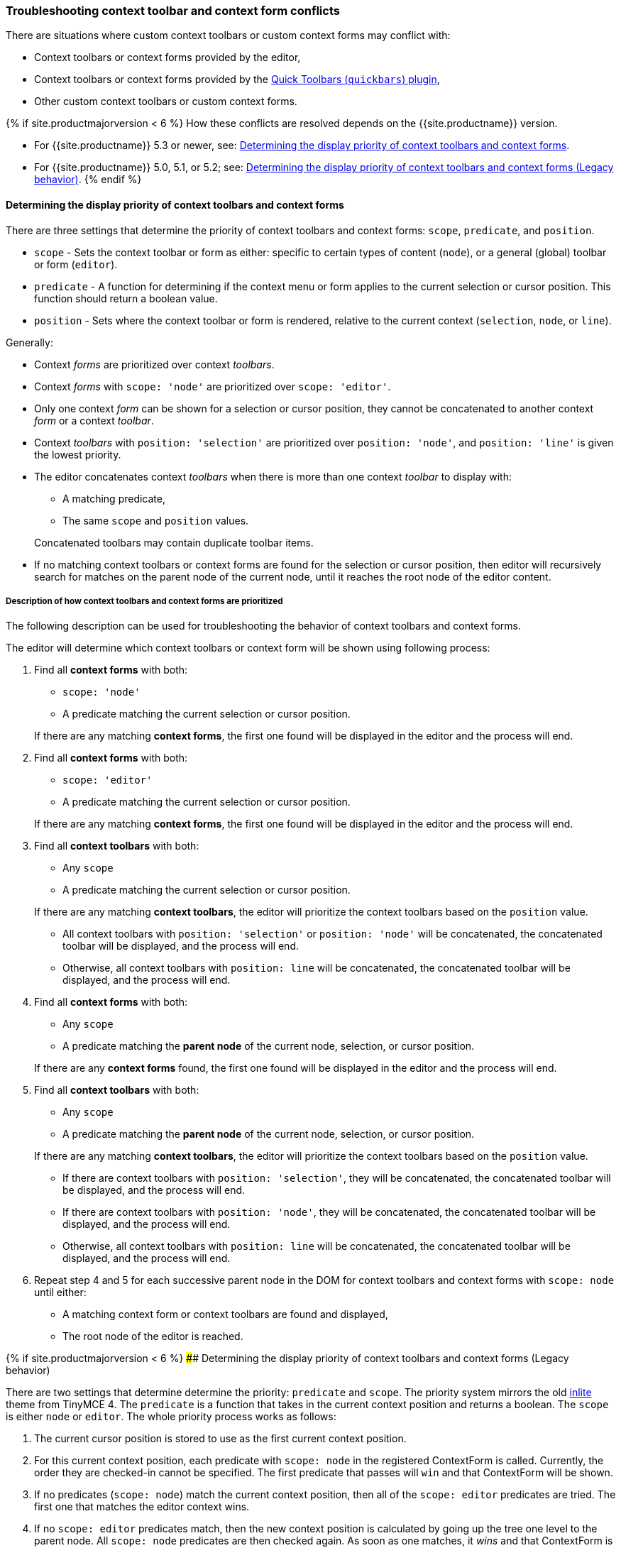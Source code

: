 +++<a class="anchor" id="contexttoolbarpriority">++++++</a>++++++<a class="anchor" id="contextformpriority">++++++</a>+++

[#troubleshooting-context-toolbar-and-context-form-conflicts]
=== Troubleshooting context toolbar and context form conflicts

There are situations where custom context toolbars or custom context forms may conflict with:

* Context toolbars or context forms provided by the editor,
* Context toolbars or context forms provided by the link:{{site.baseurl}}/plugins/quickbars/[Quick Toolbars (`quickbars`) plugin],
* Other custom context toolbars or custom context forms.

{% if site.productmajorversion < 6 %}
How these conflicts are resolved depends on the {{site.productname}} version.

* For {{site.productname}} 5.3 or newer, see: <<determiningthedisplaypriorityofcontexttoolbarsandcontextforms,Determining the display priority of context toolbars and context forms>>.
* For {{site.productname}} 5.0, 5.1, or 5.2; see: <<determiningthedisplaypriorityofcontexttoolbarsandcontextformslegacybehavior,Determining the display priority of context toolbars and context forms (Legacy behavior)>>.
{% endif %}

[#determining-the-display-priority-of-context-toolbars-and-context-forms]
==== Determining the display priority of context toolbars and context forms

There are three settings that determine the priority of context toolbars and context forms: `scope`, `predicate`, and `position`.

* `scope` - Sets the context toolbar or form as either: specific to certain types of content (`node`), or a general (global) toolbar or form (`editor`).
* `predicate` - A function for determining if the context menu or form applies to the current selection or cursor position. This function should return a boolean value.
* `position` - Sets where the context toolbar or form is rendered, relative to the current context (`selection`, `node`, or `line`).

Generally:

* Context _forms_ are prioritized over context _toolbars_.
* Context _forms_ with `scope: 'node'` are prioritized over `scope: 'editor'`.
* Only one context _form_ can be shown for a selection or cursor position, they cannot be concatenated to another context _form_ or a context _toolbar_.
* Context _toolbars_ with `position: 'selection'` are prioritized over `position: 'node'`, and `position: 'line'` is given the lowest priority.
* The editor concatenates context _toolbars_ when there is more than one context _toolbar_ to display with:
 ** A matching predicate,
 ** The same `scope` and `position` values.

+
Concatenated toolbars may contain duplicate toolbar items.
* If no matching context toolbars or context forms are found for the selection or cursor position, then editor will recursively search for matches on the parent node of the current node, until it reaches the root node of the editor content.

[#description-of-how-context-toolbars-and-context-forms-are-prioritized]
===== Description of how context toolbars and context forms are prioritized

The following description can be used for troubleshooting the behavior of context toolbars and context forms.

The editor will determine which context toolbars or context form will be shown using following process:

. Find all *context forms* with both:
 ** `scope: 'node'`
 ** A predicate matching the current selection or cursor position.

+
If there are any matching *context forms*, the first one found will be displayed in the editor and the process will end.
. Find all *context forms* with both:
 ** `scope: 'editor'`
 ** A predicate matching the current selection or cursor position.

+
If there are any matching *context forms*, the first one found will be displayed in the editor and the process will end.
. Find all *context toolbars* with both:
 ** Any `scope`
 ** A predicate matching the current selection or cursor position.

+
If there are any matching *context toolbars*, the editor will prioritize the context toolbars based on the `position` value.
 ** All context toolbars with `position: 'selection'` or `position: 'node'` will be concatenated, the concatenated toolbar will be displayed, and the process will end.
 ** Otherwise, all context toolbars with `position: line` will be concatenated, the concatenated toolbar will be displayed, and the process will end.
. Find all *context forms* with both:
 ** Any `scope`
 ** A predicate matching the *parent node* of the current node, selection, or cursor position.

+
If there are any *context forms* found, the first one found will be displayed in the editor and the process will end.
. Find all *context toolbars* with both:
 ** Any `scope`
 ** A predicate matching the *parent node* of the current node, selection, or cursor position.

+
If there are any matching *context toolbars*, the editor will prioritize the context toolbars based on the `position` value.
 ** If there are context toolbars with `position: 'selection'`, they will be concatenated, the concatenated toolbar will be displayed, and the process will end.
 ** If there are context toolbars with `position: 'node'`, they will be concatenated, the concatenated toolbar will be displayed, and the process will end.
 ** Otherwise, all context toolbars with `position: line` will be concatenated, the concatenated toolbar will be displayed, and the process will end.
. Repeat step 4 and 5 for each successive parent node in the DOM for context toolbars and context forms with `scope: node` until either:
 ** A matching context form or context toolbars are found and displayed,
 ** The root node of the editor is reached.

{% if site.productmajorversion < 6 %}
#### Determining the display priority of context toolbars and context forms (Legacy behavior)

There are two settings that determine determine the priority: `predicate` and `scope`. The priority system mirrors the old link:{{site.url}}/docs-4x/themes/inlite/#quicklink[inlite] theme from TinyMCE 4. The `predicate` is a function that takes in the current context position and returns a boolean. The `scope` is either `node` or `editor`. The whole priority process works as follows:

. The current cursor position is stored to use as the first current context position.
. For this current context position, each predicate with `scope: node` in the registered ContextForm is called. Currently, the order they are checked-in cannot be specified. The first predicate that passes will `win` and that ContextForm will be shown.
. If no predicates (`scope: node`) match the current context position, then all of the `scope: editor` predicates are tried. The first one that matches the editor context wins.
. If no `scope: editor` predicates match, then the new context position is calculated by going up the tree one level to the parent node. All `scope: node` predicates are then checked again. As soon as one matches, it _wins_ and that ContextForm is shown. If nothing matches, it goes up the tree and tries again.

NOTE: Only `scope: node` predicates are checked at this stage. The `scope: editor` predicate is only checked once and that check only happens in (2).

CAUTION: Since the order in which the ContextForms and ContextToolbars are checked is not specified, try not to have their predicates overlap.

{% endif %}
